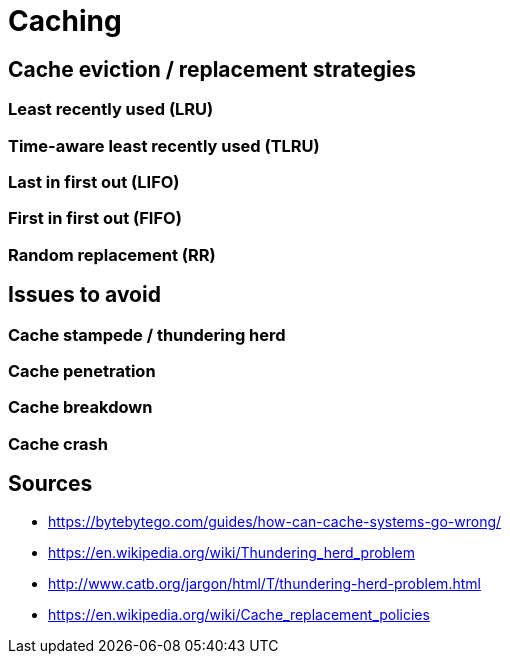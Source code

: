 // cSpell: ignore TLRU

= Caching

== Cache eviction / replacement strategies

=== Least recently used (LRU)

=== Time-aware least recently used (TLRU)

=== Last in first out (LIFO)

=== First in first out (FIFO)

=== Random replacement (RR)

== Issues to avoid

=== Cache stampede / thundering herd

=== Cache penetration

=== Cache breakdown

=== Cache crash

== Sources

* https://bytebytego.com/guides/how-can-cache-systems-go-wrong/
* https://en.wikipedia.org/wiki/Thundering_herd_problem
* http://www.catb.org/jargon/html/T/thundering-herd-problem.html
* https://en.wikipedia.org/wiki/Cache_replacement_policies
